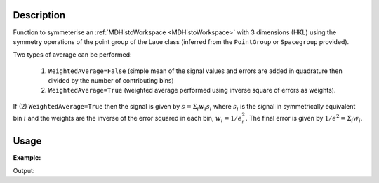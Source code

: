 .. algorithm::

.. summary::

.. relatedalgorithms::

.. properties::

Description
-----------

Function to symmeterise an :ref:`MDHistoWorkspace <MDHistoWorkspace>` with 3 dimensions (HKL) using the
symmetry operations of the point group of the Laue class (inferred from the ``PointGroup`` or ``Spacegroup`` provided).

Two types of average can be performed:

    1. ``WeightedAverage=False`` (simple mean of the signal values and errors are added in quadrature then divided by the number of contributing bins)
    2. ``WeightedAverage=True`` (weighted average performed using inverse square of errors as weights).

If (2) ``WeightedAverage=True`` then the signal is given by :math:`s = \Sigma_i w_i s_i` where
:math:`s_i` is the signal in symmetrically equivalent bin :math:`i` and the weights are the inverse of the
error squared in each bin, :math:`w_i = 1/e_i^2`. The final error is given by :math:`1/e^2 = \Sigma_i w_i`.


Usage
-----

**Example:**

.. testcode:: SymmetriseMDHisto

    from mantid.simpleapi import *

    y = np.r_[4*[1], 4*[0]]
    nbins = int(len(y) ** (1 / 3))
    ws = CreateMDHistoWorkspace(SignalInput=y, ErrorInput=y,
                                     Dimensionality=3, Extents='-1,1,-1,1,-1,1',
                                     NumberOfBins=3 * [nbins], Names='H,K,L',
                                     Units='rlu,rlu,rlu')

    ws_sym = SymmetriseMDHisto(ws, PointGroup="-1", WeightedAverage=False)

    print("All HKL voxels have non-zero intensity?", np.all(ws_sym.getSignalArray()))

Output:

.. testoutput:: SymmetriseMDHisto

    All HKL voxels have non-zero intensity? True

.. categories::

.. sourcelink::
